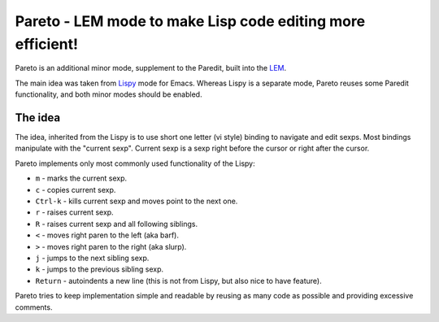 =============================================================
 Pareto - LEM mode to make Lisp code editing more efficient!
=============================================================

Pareto is an additional minor mode, supplement to the Paredit,
built into the `LEM`_.

The main idea was taken from `Lispy`_ mode for Emacs. Whereas Lispy
is a separate mode, Pareto reuses some Paredit functionality, and
both minor modes should be enabled.

The idea
========

The idea, inherited from the Lispy is to use short one letter (vi style)
binding to navigate and edit sexps. Most bindings manipulate with the
"current sexp". Current sexp is a sexp right before the cursor or right after the
cursor.

Pareto implements only most commonly used functionality of the Lispy:

* ``m`` - marks the current sexp.
* ``c`` - copies current sexp.
* ``Ctrl-k`` - kills current sexp and moves point to the next one.
* ``r`` - raises current sexp.
* ``R`` - raises current sexp and all following siblings.
* ``<`` - moves right paren to the left (aka barf).
* ``>`` - moves right paren to the right (aka slurp).
* ``j`` - jumps to the next sibling sexp.
* ``k`` - jumps to the previous sibling sexp.
* ``Return`` - autoindents a new line (this is not from Lispy, but also nice to have feature).

Pareto tries to keep implementation simple and readable by reusing as many code
as possible and providing excessive comments.

.. _LEM: https://github.com/cxxxr/lem
.. _Lispy: https://github.com/abo-abo/lispy
